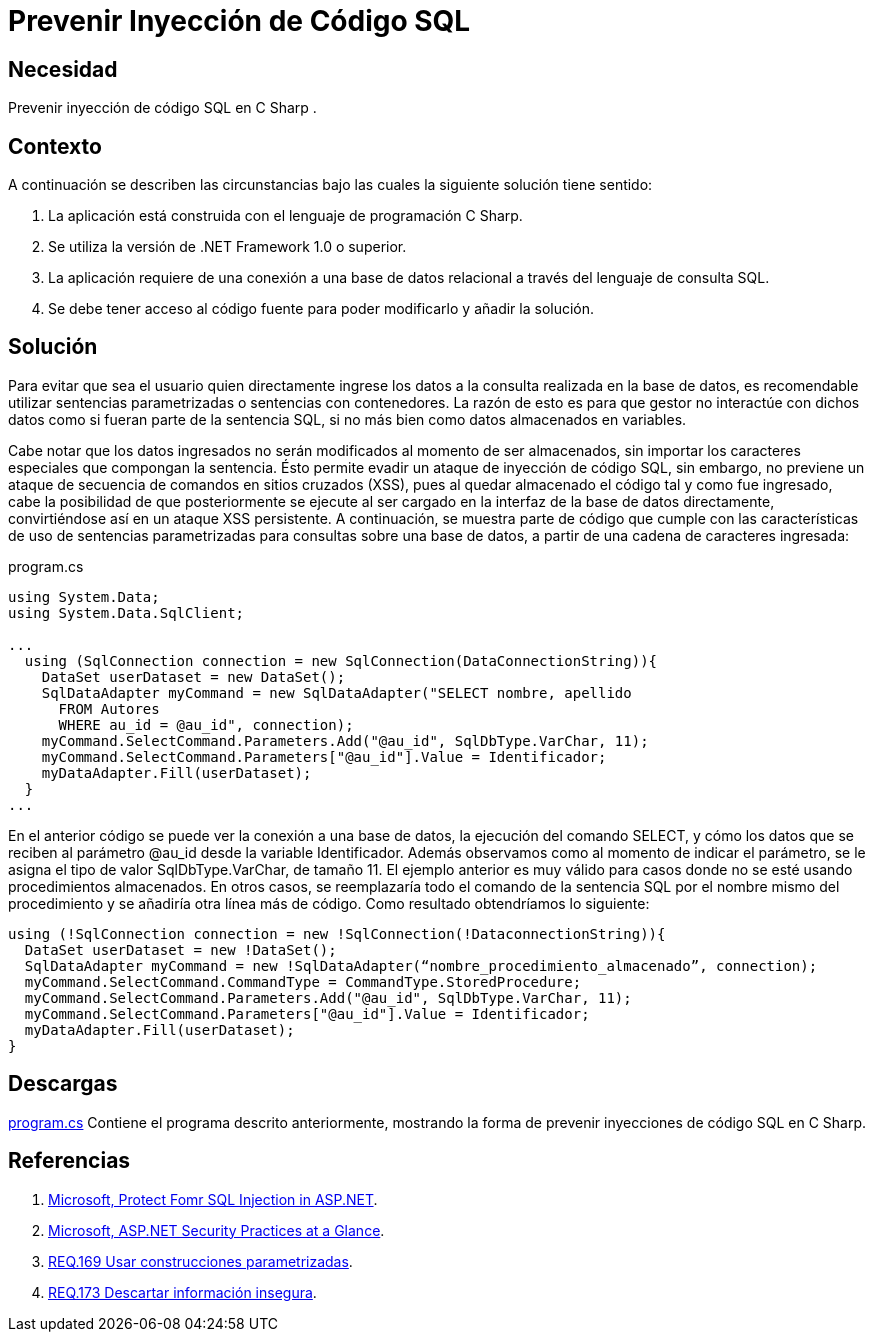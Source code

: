 :slug: products/defends/csharp/prevenir-sqli/
:category: csharp
:description: Nuestros ethical hackers explican como evitar vulnerabilidades de seguridad mediante la programacion segura en C Sharp al prevenir la inyección de código SQL. Las inyecciones de código representan una vulnerabilidad común y peligrosa en las aplicaciones. Aquí te mostramos cómo evitarlas.
:keywords: C Sharp, Vulnerabilidad, SQL, Inyección, Código, Protección.
:defends: yes

= Prevenir Inyección de Código SQL

== Necesidad

Prevenir inyección de código +SQL+ en +C Sharp+ .

== Contexto

A continuación se describen las circunstancias
bajo las cuales la siguiente solución tiene sentido:

. La aplicación está construida con el lenguaje de programación +C Sharp+.
. Se utiliza la versión de +.NET Framework 1.0+ o superior.
. La aplicación requiere de una conexión a una base de datos relacional
a través del lenguaje de consulta +SQL+.
. Se debe tener acceso al código fuente
para poder modificarlo y añadir la solución.

== Solución

Para evitar que sea el usuario quien directamente ingrese los datos
a la consulta realizada en la base de datos,
es recomendable utilizar sentencias parametrizadas
o sentencias con contenedores.
La razón de esto es para que gestor no interactúe con dichos datos
como si fueran parte de la sentencia +SQL+,
si no más bien como datos almacenados en variables.

Cabe notar que los datos ingresados
no serán modificados al momento de ser almacenados,
sin importar los caracteres especiales que compongan la sentencia.
Ésto permite evadir un ataque de inyección de código +SQL+,
sin embargo, no previene un ataque
de secuencia de comandos en sitios cruzados (+XSS+),
pues al quedar almacenado el código tal y como fue ingresado,
cabe la posibilidad de que posteriormente se ejecute
al ser cargado en la interfaz de la base de datos directamente,
convirtiéndose así en un ataque +XSS+ persistente.
A continuación, se muestra parte de código que cumple con las características
de uso de sentencias parametrizadas para consultas sobre una base de datos,
a partir de una cadena de caracteres ingresada:

.program.cs
[source, csharp, linenums]
----
using System.Data;
using System.Data.SqlClient;

...
  using (SqlConnection connection = new SqlConnection(DataConnectionString)){
    DataSet userDataset = new DataSet();
    SqlDataAdapter myCommand = new SqlDataAdapter("SELECT nombre, apellido
      FROM Autores
      WHERE au_id = @au_id", connection);
    myCommand.SelectCommand.Parameters.Add("@au_id", SqlDbType.VarChar, 11);
    myCommand.SelectCommand.Parameters["@au_id"].Value = Identificador;
    myDataAdapter.Fill(userDataset);
  }
...
----

En el anterior código se puede ver la conexión a una base de datos,
la ejecución del comando +SELECT+,
y cómo los datos que se reciben al parámetro +@au_id+
desde la variable +Identificador+.
Además observamos como al momento de indicar el parámetro,
se le asigna el tipo de valor +SqlDbType.VarChar+, de tamaño +11+.
El ejemplo anterior es muy válido para casos
donde no se esté usando procedimientos almacenados.
En otros casos, se reemplazaría todo el comando de la sentencia +SQL+
por el nombre mismo del procedimiento
y se añadiría otra línea más de código.
Como resultado obtendríamos lo siguiente:

[source, csharp, linenums]
----
using (!SqlConnection connection = new !SqlConnection(!DataconnectionString)){
  DataSet userDataset = new !DataSet();
  SqlDataAdapter myCommand = new !SqlDataAdapter(“nombre_procedimiento_almacenado”, connection);
  myCommand.SelectCommand.CommandType = CommandType.StoredProcedure;
  myCommand.SelectCommand.Parameters.Add("@au_id", SqlDbType.VarChar, 11);
  myCommand.SelectCommand.Parameters["@au_id"].Value = Identificador;
  myDataAdapter.Fill(userDataset);
}
----

== Descargas

[button]#link:src/program.cs[program.cs]# Contiene el programa descrito anteriormente,
mostrando la forma de prevenir inyecciones de código +SQL+ en +C Sharp+.

== Referencias

. [[r1]] link:https://docs.microsoft.com/en-us/previous-versions/msp-n-p/ff648339(v=pandp.10)[Microsoft, Protect Fomr SQL Injection in ASP.NET].
. [[r2]] link:https://docs.microsoft.com/en-us/previous-versions/msp-n-p/ff650037(v=pandp.10)[Microsoft, ASP.NET Security Practices at a Glance].
. [[r3]] link:../../../products/rules/list/169/[REQ.169 Usar construcciones parametrizadas].
. [[r4]] link:../../../products/rules/list/173/[REQ.173 Descartar información insegura].
